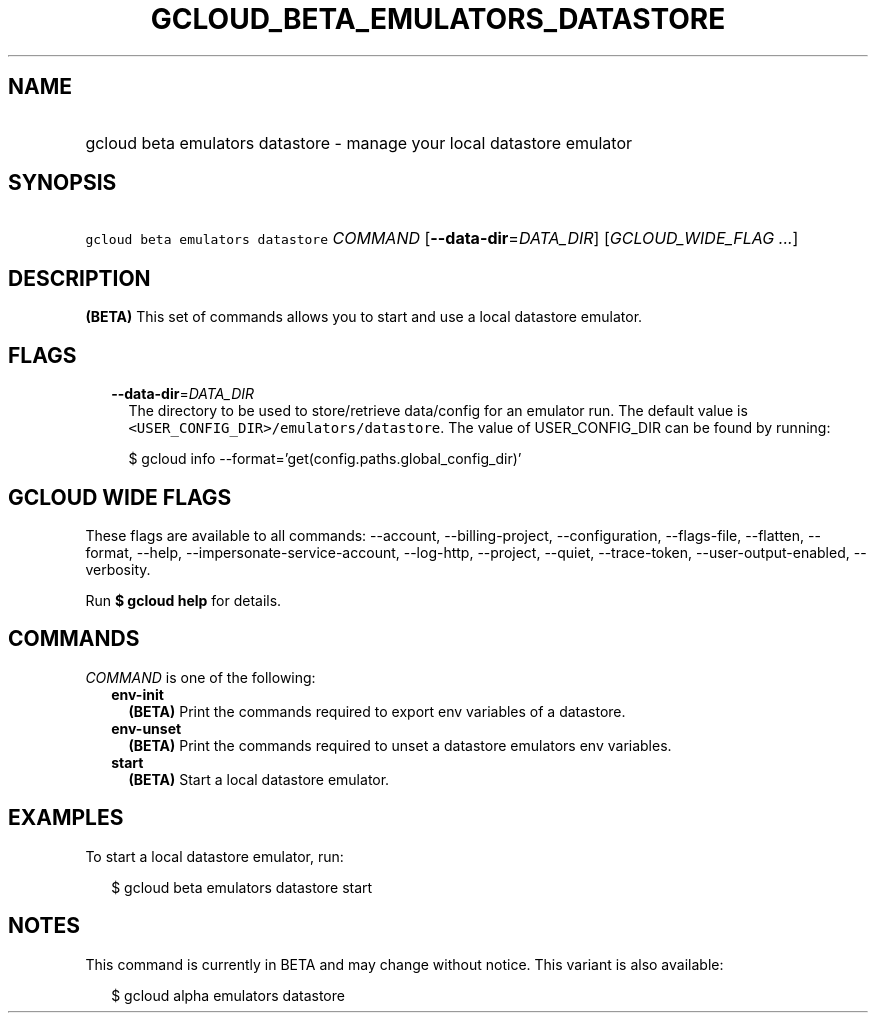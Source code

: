 
.TH "GCLOUD_BETA_EMULATORS_DATASTORE" 1



.SH "NAME"
.HP
gcloud beta emulators datastore \- manage your local datastore emulator



.SH "SYNOPSIS"
.HP
\f5gcloud beta emulators datastore\fR \fICOMMAND\fR [\fB\-\-data\-dir\fR=\fIDATA_DIR\fR] [\fIGCLOUD_WIDE_FLAG\ ...\fR]



.SH "DESCRIPTION"

\fB(BETA)\fR This set of commands allows you to start and use a local datastore
emulator.



.SH "FLAGS"

.RS 2m
.TP 2m
\fB\-\-data\-dir\fR=\fIDATA_DIR\fR
The directory to be used to store/retrieve data/config for an emulator run. The
default value is \f5<USER_CONFIG_DIR>/emulators/datastore\fR. The value of
USER_CONFIG_DIR can be found by running:

.RS 2m
$ gcloud info \-\-format='get(config.paths.global_config_dir)'
.RE


.RE
.sp

.SH "GCLOUD WIDE FLAGS"

These flags are available to all commands: \-\-account, \-\-billing\-project,
\-\-configuration, \-\-flags\-file, \-\-flatten, \-\-format, \-\-help,
\-\-impersonate\-service\-account, \-\-log\-http, \-\-project, \-\-quiet,
\-\-trace\-token, \-\-user\-output\-enabled, \-\-verbosity.

Run \fB$ gcloud help\fR for details.



.SH "COMMANDS"

\f5\fICOMMAND\fR\fR is one of the following:

.RS 2m
.TP 2m
\fBenv\-init\fR
\fB(BETA)\fR Print the commands required to export env variables of a datastore.

.TP 2m
\fBenv\-unset\fR
\fB(BETA)\fR Print the commands required to unset a datastore emulators env
variables.

.TP 2m
\fBstart\fR
\fB(BETA)\fR Start a local datastore emulator.


.RE
.sp

.SH "EXAMPLES"

To start a local datastore emulator, run:

.RS 2m
$ gcloud beta emulators datastore start
.RE



.SH "NOTES"

This command is currently in BETA and may change without notice. This variant is
also available:

.RS 2m
$ gcloud alpha emulators datastore
.RE

